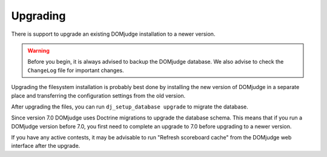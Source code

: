 Upgrading
=========

There is support to upgrade an existing DOMjudge installation to
a newer version.

.. warning::

  Before you begin, it is always advised to backup the DOMjudge
  database. We also advise to check the ``ChangeLog`` file for
  important changes.

Upgrading the filesystem installation is probably best done by
installing the new version of DOMjudge in a separate place and
transferring the configuration settings from the old version.

After upgrading the files, you can run ``dj_setup_database upgrade``
to migrate the database.

Since version 7.0 DOMjudge uses Doctrine migrations to upgrade the
database schema. This means that if you run a DOMjudge version before
7.0, you first need to complete an upgrade to 7.0 before upgrading to
a newer version.

If you have any active contests, it may be advisable to run
"Refresh scoreboard cache" from the DOMjudge web interface after
the upgrade.


